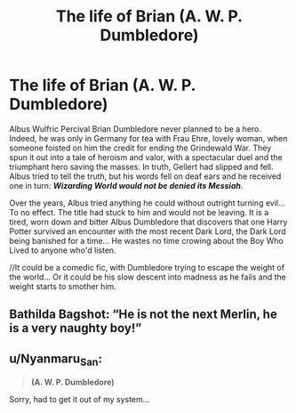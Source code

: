 #+TITLE: The life of Brian (A. W. P. Dumbledore)

* The life of Brian (A. W. P. Dumbledore)
:PROPERTIES:
:Author: PuzzleheadedPool1
:Score: 9
:DateUnix: 1590521253.0
:DateShort: 2020-May-26
:FlairText: Prompt
:END:
Albus Wulfric Percival Brian Dumbledore never planned to be a hero. Indeed, he was only in Germany for tea with Frau Ehre, lovely woman, when someone foisted on him the credit for ending the Grindewald War. They spun it out into a tale of heroism and valor, with a spectacular duel and the triumphant hero saving the masses. In truth, Gellert had slipped and fell. Albus tried to tell the truth, but his words fell on deaf ears and he received one in turn: */Wizarding World would not be denied its Messiah/*.

Over the years, Albus tried anything he could without outright turning evil... To no effect. The title had stuck to him and would not be leaving. It is a tired, worn down and bitter Albus Dumbledore that discovers that one Harry Potter survived an encounter with the most recent Dark Lord, the Dark Lord being banished for a time... He wastes no time crowing about the Boy Who Lived to anyone who'd listen.

//It could be a comedic fic, with Dumbledore trying to escape the weight of the world... Or it could be his slow descent into madness as he fails and the weight starts to smother him.


** Bathilda Bagshot: “He is not the next Merlin, he is a very naughty boy!”
:PROPERTIES:
:Author: Vercalos
:Score: 10
:DateUnix: 1590522937.0
:DateShort: 2020-May-27
:END:


** u/Nyanmaru_San:
#+begin_quote
  *(A. W. P. Dumbledore)*
#+end_quote

[[https://i.imgur.com/O9T2bd7.png]]

Sorry, had to get it out of my system...
:PROPERTIES:
:Author: Nyanmaru_San
:Score: 4
:DateUnix: 1590542913.0
:DateShort: 2020-May-27
:END:
